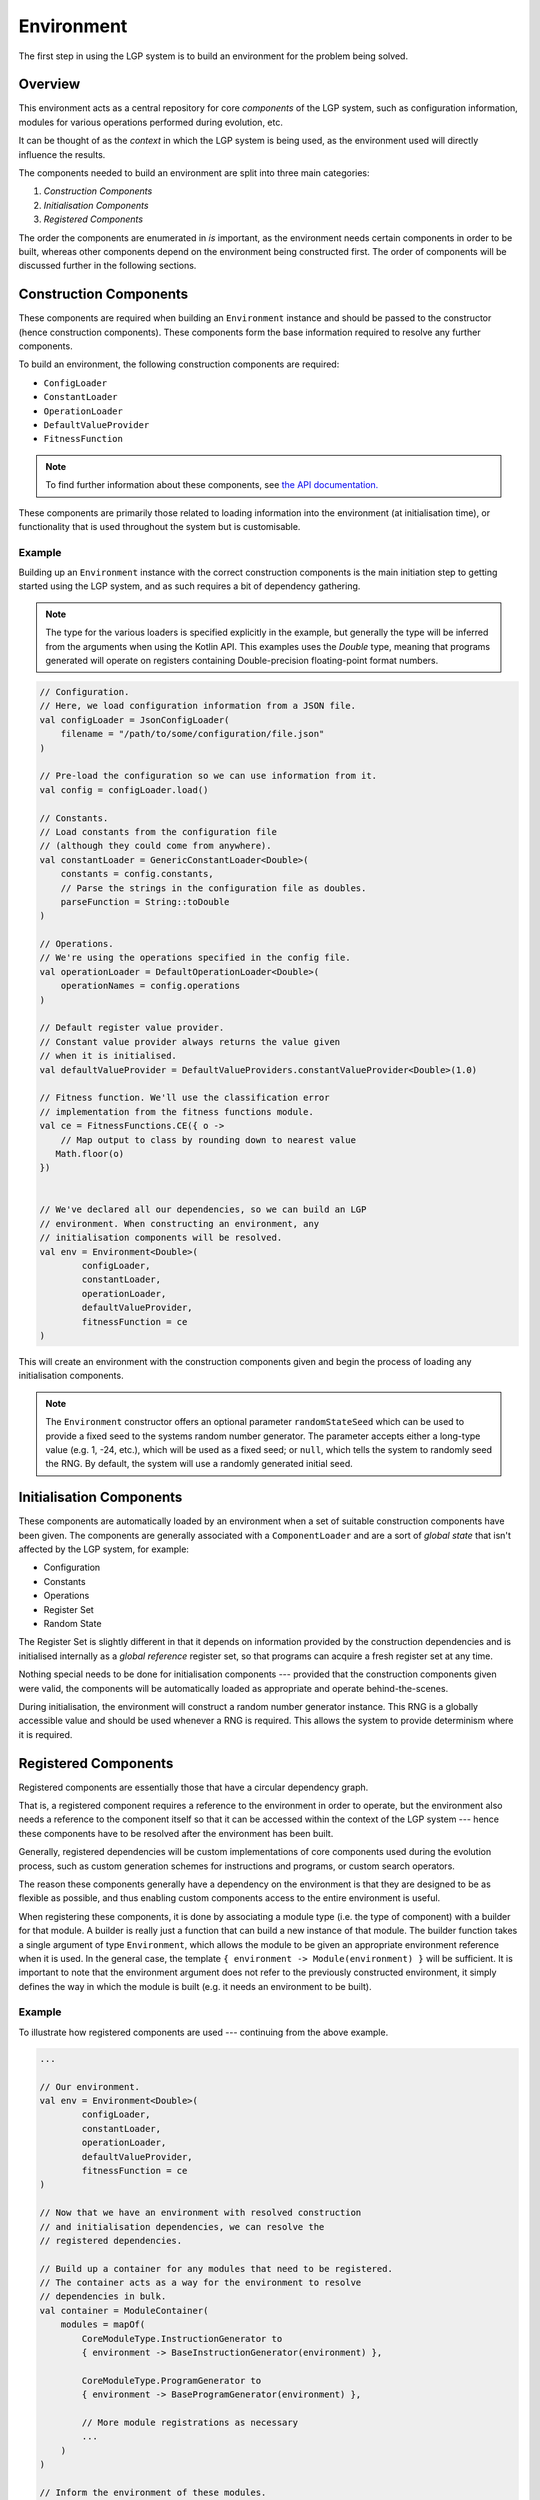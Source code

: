 Environment
***********

The first step in using the LGP system is to build an environment for the problem being solved.

Overview
========

This environment acts as a central repository for core *components* of the LGP system, such as configuration information, modules for various operations performed during evolution, etc.

It can be thought of as the *context* in which the LGP system is being used, as the environment used will directly influence the results.

The components needed to build an environment are split into three main categories:

1. *Construction Components*
2. *Initialisation Components*
3. *Registered Components*

The order the components are enumerated in *is* important, as the environment needs certain components in order to be built, whereas other components depend on the environment being constructed first. The order of components will be discussed further in the following sections.

Construction Components
=======================

These components are required when building an ``Environment`` instance and should be passed to the constructor (hence construction components). These components form the base information required to resolve any further components.

To build an environment, the following construction components are required:

* ``ConfigLoader``
* ``ConstantLoader``
* ``OperationLoader``
* ``DefaultValueProvider``
* ``FitnessFunction``

.. note:: To find further information about these components, see `the API documentation. <https://jeds6391.github.io/LGP/api/html/lgp.core.environment/index.html>`_

These components are primarily those related to loading information into the environment (at initialisation time), or functionality that is used throughout the system but is customisable.

Example
-------

Building up an ``Environment`` instance with the correct construction components is the main initiation step to getting started using the LGP system, and as such requires a bit of dependency gathering.

.. note:: The type for the various loaders is specified explicitly in the example, but generally the type will be inferred from the arguments when using the Kotlin API. This examples uses the `Double` type, meaning that programs generated will operate on registers containing Double-precision floating-point format numbers.

.. code-block:: kotlin

    // Configuration.
    // Here, we load configuration information from a JSON file.
    val configLoader = JsonConfigLoader(
        filename = "/path/to/some/configuration/file.json"
    )

    // Pre-load the configuration so we can use information from it.
    val config = configLoader.load()

    // Constants.
    // Load constants from the configuration file
    // (although they could come from anywhere).
    val constantLoader = GenericConstantLoader<Double>(
        constants = config.constants,
        // Parse the strings in the configuration file as doubles.
        parseFunction = String::toDouble
    )

    // Operations.
    // We're using the operations specified in the config file.
    val operationLoader = DefaultOperationLoader<Double>(
        operationNames = config.operations
    )

    // Default register value provider.
    // Constant value provider always returns the value given
    // when it is initialised.
    val defaultValueProvider = DefaultValueProviders.constantValueProvider<Double>(1.0)

    // Fitness function. We'll use the classification error
    // implementation from the fitness functions module.
    val ce = FitnessFunctions.CE({ o ->
        // Map output to class by rounding down to nearest value
       Math.floor(o)
    })


    // We've declared all our dependencies, so we can build an LGP
    // environment. When constructing an environment, any
    // initialisation components will be resolved.
    val env = Environment<Double>(
            configLoader,
            constantLoader,
            operationLoader,
            defaultValueProvider,
            fitnessFunction = ce
    )

This will create an environment with the construction components given and begin the process of loading any initialisation components.

.. note:: The ``Environment`` constructor offers an optional parameter ``randomStateSeed`` which can be used to provide a fixed seed to the systems random number generator. The parameter accepts either a long-type value (e.g. 1, -24, etc.), which will be used as a fixed seed; or ``null``, which tells the system to randomly seed the RNG. By default, the system will use a randomly generated initial seed.

Initialisation Components
=========================

These components are automatically loaded by an environment when a set of suitable construction components have been given. The components are generally associated with a ``ComponentLoader`` and are a sort of *global state* that isn't affected by the LGP system, for example:

- Configuration
- Constants
- Operations
- Register Set
- Random State

The Register Set is slightly different in that it depends on information provided by the construction dependencies and is initialised internally as a *global reference* register set, so that programs can acquire a fresh register set at any time.

Nothing special needs to be done for initialisation components --- provided that the construction components given were valid, the components will be automatically loaded as appropriate and operate behind-the-scenes.

During initialisation, the environment will construct a random number generator instance. This RNG is a globally accessible value and should be used whenever a RNG is required. This allows the system to provide determinism where it is required.

Registered Components
=====================

Registered components are essentially those that have a circular dependency graph.

That is, a registered component requires a reference to the environment in order to operate, but the environment also needs a reference to the component itself so that it can be accessed within the context of the LGP system --- hence these components have to be resolved after the environment has been built.

Generally, registered dependencies will be custom implementations of core components used during the evolution process, such as custom generation schemes for instructions and programs, or custom search operators.

The reason these components generally have a dependency on the environment is that they are designed to be as flexible as possible, and thus enabling custom components access to the entire environment is useful.

When registering these components, it is done by associating a module type (i.e. the type of component) with a builder for that module. A builder is really just a function that can build a new instance of that module. The builder function takes a single argument of type ``Environment``, which allows the module to be given an appropriate environment reference when it is used. In the general case, the template ``{ environment -> Module(environment) }`` will be sufficient. It is important to note that the environment argument does not refer to the previously constructed environment, it simply defines the way in which the module is built (e.g. it needs an environment to be built).

Example
-------

To illustrate how registered components are used --- continuing from the above example.

.. code-block:: kotlin

    ...

    // Our environment.
    val env = Environment<Double>(
            configLoader,
            constantLoader,
            operationLoader,
            defaultValueProvider,
            fitnessFunction = ce
    )

    // Now that we have an environment with resolved construction
    // and initialisation dependencies, we can resolve the
    // registered dependencies.

    // Build up a container for any modules that need to be registered.
    // The container acts as a way for the environment to resolve
    // dependencies in bulk.
    val container = ModuleContainer(
        modules = mapOf(
            CoreModuleType.InstructionGenerator to
            { environment -> BaseInstructionGenerator(environment) },

            CoreModuleType.ProgramGenerator to
            { environment -> BaseProgramGenerator(environment) },

            // More module registrations as necessary
            ...
        )
    )

    // Inform the environment of these modules.
    env.registerModules(container)

    // Alternatively, we can register modules one-by-one.
    env.registerModule(
        CoreModuleType.SelectionOperator,
        {
            environment -> TournamentSelection(
                environment,
                tournamentSize = 2
            )
        }
    )


With all components resolved, the environment is ready to be used for the main process of evolution: execution of the evolutionary algorithm.

.. note::

    It is only necessary to provide a builder for modules types that are guaranteed to be requested from the environment (i.e. they are a dependency)

    If the environment is being used by some custom consumer, then it is permitted to only provide builders for module types that it will request.

    If a module is requested that hasn't been registered with a builder then an exception detailing the missing module will be thrown.

API
===

See `lgp.core.environment. <https://jeds6391.github.io/LGP/api/html/lgp.core.environment/index.html>`_


